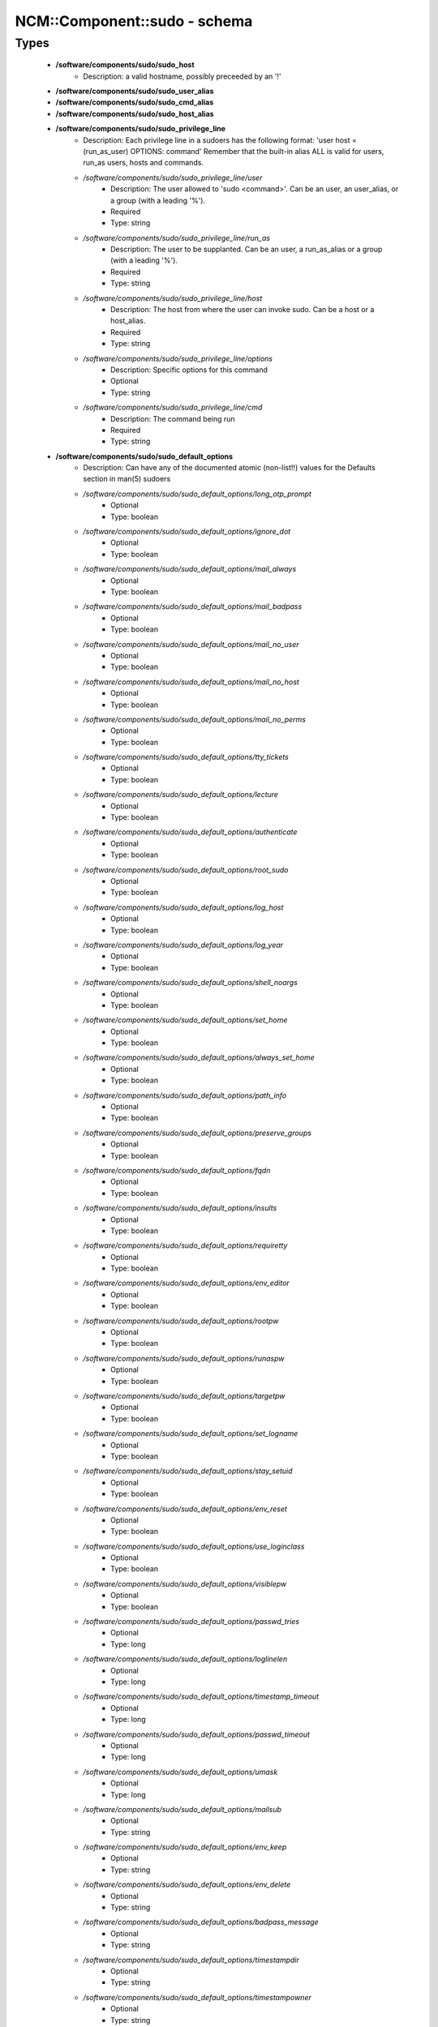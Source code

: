 ###############################
NCM\::Component\::sudo - schema
###############################

Types
-----

 - **/software/components/sudo/sudo_host**
    - Description: a valid hostname, possibly preceeded by an '!'
 - **/software/components/sudo/sudo_user_alias**
 - **/software/components/sudo/sudo_cmd_alias**
 - **/software/components/sudo/sudo_host_alias**
 - **/software/components/sudo/sudo_privilege_line**
    - Description: Each privilege line in a sudoers has the following format: 'user host = (run_as_user) OPTIONS: command' Remember that the built-in alias ALL is valid for users, run_as users, hosts and commands.
    - */software/components/sudo/sudo_privilege_line/user*
        - Description: The user allowed to 'sudo <command>'. Can be an user, an user_alias, or a group (with a leading '%').
        - Required
        - Type: string
    - */software/components/sudo/sudo_privilege_line/run_as*
        - Description: The user to be supplanted. Can be an user, a run_as_alias or a group (with a leading '%').
        - Required
        - Type: string
    - */software/components/sudo/sudo_privilege_line/host*
        - Description: The host from where the user can invoke sudo. Can be a host or a host_alias.
        - Required
        - Type: string
    - */software/components/sudo/sudo_privilege_line/options*
        - Description: Specific options for this command
        - Optional
        - Type: string
    - */software/components/sudo/sudo_privilege_line/cmd*
        - Description: The command being run
        - Required
        - Type: string
 - **/software/components/sudo/sudo_default_options**
    - Description: Can have any of the documented atomic (non-list!!) values for the Defaults section in man(5) sudoers
    - */software/components/sudo/sudo_default_options/long_otp_prompt*
        - Optional
        - Type: boolean
    - */software/components/sudo/sudo_default_options/ignore_dot*
        - Optional
        - Type: boolean
    - */software/components/sudo/sudo_default_options/mail_always*
        - Optional
        - Type: boolean
    - */software/components/sudo/sudo_default_options/mail_badpass*
        - Optional
        - Type: boolean
    - */software/components/sudo/sudo_default_options/mail_no_user*
        - Optional
        - Type: boolean
    - */software/components/sudo/sudo_default_options/mail_no_host*
        - Optional
        - Type: boolean
    - */software/components/sudo/sudo_default_options/mail_no_perms*
        - Optional
        - Type: boolean
    - */software/components/sudo/sudo_default_options/tty_tickets*
        - Optional
        - Type: boolean
    - */software/components/sudo/sudo_default_options/lecture*
        - Optional
        - Type: boolean
    - */software/components/sudo/sudo_default_options/authenticate*
        - Optional
        - Type: boolean
    - */software/components/sudo/sudo_default_options/root_sudo*
        - Optional
        - Type: boolean
    - */software/components/sudo/sudo_default_options/log_host*
        - Optional
        - Type: boolean
    - */software/components/sudo/sudo_default_options/log_year*
        - Optional
        - Type: boolean
    - */software/components/sudo/sudo_default_options/shell_noargs*
        - Optional
        - Type: boolean
    - */software/components/sudo/sudo_default_options/set_home*
        - Optional
        - Type: boolean
    - */software/components/sudo/sudo_default_options/always_set_home*
        - Optional
        - Type: boolean
    - */software/components/sudo/sudo_default_options/path_info*
        - Optional
        - Type: boolean
    - */software/components/sudo/sudo_default_options/preserve_groups*
        - Optional
        - Type: boolean
    - */software/components/sudo/sudo_default_options/fqdn*
        - Optional
        - Type: boolean
    - */software/components/sudo/sudo_default_options/insults*
        - Optional
        - Type: boolean
    - */software/components/sudo/sudo_default_options/requiretty*
        - Optional
        - Type: boolean
    - */software/components/sudo/sudo_default_options/env_editor*
        - Optional
        - Type: boolean
    - */software/components/sudo/sudo_default_options/rootpw*
        - Optional
        - Type: boolean
    - */software/components/sudo/sudo_default_options/runaspw*
        - Optional
        - Type: boolean
    - */software/components/sudo/sudo_default_options/targetpw*
        - Optional
        - Type: boolean
    - */software/components/sudo/sudo_default_options/set_logname*
        - Optional
        - Type: boolean
    - */software/components/sudo/sudo_default_options/stay_setuid*
        - Optional
        - Type: boolean
    - */software/components/sudo/sudo_default_options/env_reset*
        - Optional
        - Type: boolean
    - */software/components/sudo/sudo_default_options/use_loginclass*
        - Optional
        - Type: boolean
    - */software/components/sudo/sudo_default_options/visiblepw*
        - Optional
        - Type: boolean
    - */software/components/sudo/sudo_default_options/passwd_tries*
        - Optional
        - Type: long
    - */software/components/sudo/sudo_default_options/loglinelen*
        - Optional
        - Type: long
    - */software/components/sudo/sudo_default_options/timestamp_timeout*
        - Optional
        - Type: long
    - */software/components/sudo/sudo_default_options/passwd_timeout*
        - Optional
        - Type: long
    - */software/components/sudo/sudo_default_options/umask*
        - Optional
        - Type: long
    - */software/components/sudo/sudo_default_options/mailsub*
        - Optional
        - Type: string
    - */software/components/sudo/sudo_default_options/env_keep*
        - Optional
        - Type: string
    - */software/components/sudo/sudo_default_options/env_delete*
        - Optional
        - Type: string
    - */software/components/sudo/sudo_default_options/badpass_message*
        - Optional
        - Type: string
    - */software/components/sudo/sudo_default_options/timestampdir*
        - Optional
        - Type: string
    - */software/components/sudo/sudo_default_options/timestampowner*
        - Optional
        - Type: string
    - */software/components/sudo/sudo_default_options/passprompt*
        - Optional
        - Type: string
    - */software/components/sudo/sudo_default_options/runas_default*
        - Optional
        - Type: string
    - */software/components/sudo/sudo_default_options/syslog_goodpri*
        - Optional
        - Type: string
    - */software/components/sudo/sudo_default_options/syslog_badpri*
        - Optional
        - Type: string
    - */software/components/sudo/sudo_default_options/editor*
        - Optional
        - Type: string
    - */software/components/sudo/sudo_default_options/logfile*
        - Optional
        - Type: string
    - */software/components/sudo/sudo_default_options/syslog*
        - Optional
        - Type: string
    - */software/components/sudo/sudo_default_options/mailerpath*
        - Optional
        - Type: string
    - */software/components/sudo/sudo_default_options/mailerflags*
        - Optional
        - Type: string
    - */software/components/sudo/sudo_default_options/mailto*
        - Optional
        - Type: string
    - */software/components/sudo/sudo_default_options/exempt_group*
        - Optional
        - Type: string
    - */software/components/sudo/sudo_default_options/verifypw*
        - Optional
        - Type: string
    - */software/components/sudo/sudo_default_options/listpw*
        - Optional
        - Type: string
    - */software/components/sudo/sudo_default_options/secure_path*
        - Optional
        - Type: string
 - **/software/components/sudo/sudo_defaults**
    - Description: sudo defaults, i.e. an optional user, an optional host, an optional run_as user (to be supplanted) And a set of default settings.
    - */software/components/sudo/sudo_defaults/user*
        - Description: The user the settings apply to.
        - Optional
        - Type: string
    - */software/components/sudo/sudo_defaults/run_as*
        - Description: The supplanted user the settings apply to.
        - Optional
        - Type: string
    - */software/components/sudo/sudo_defaults/host*
        - Description: The host the settings apply to.
        - Optional
        - Type: sudo_host
    - */software/components/sudo/sudo_defaults/cmd*
        - Optional
        - Type: string
    - */software/components/sudo/sudo_defaults/options*
        - Description: The named list of options that can be specified. Currently, only atomic options are supported. Boolean, integer and string values are handled correctly.
        - Required
        - Type: sudo_default_options
 - **/software/components/sudo/sudo_ldap**
    - Description: Configuration for the sudoers.ldap
    - */software/components/sudo/sudo_ldap/dn*
        - Required
        - Type: string
    - */software/components/sudo/sudo_ldap/objectClass*
        - Optional
        - Type: string
    - */software/components/sudo/sudo_ldap/sudoOption*
        - Optional
        - Type: sudo_default_options
    - */software/components/sudo/sudo_ldap/description*
        - Required
        - Type: string
    - */software/components/sudo/sudo_ldap/sudoUser*
        - Required
        - Type: string
    - */software/components/sudo/sudo_ldap/sudoRunAsUser*
        - Required
        - Type: string
    - */software/components/sudo/sudo_ldap/sudoHost*
        - Required
        - Type: string
    - */software/components/sudo/sudo_ldap/sudoCommand*
        - Required
        - Type: string
 - **/software/components/sudo/sudo_component**
    - Description: Structure for the component. See man sudoers for information on user_aliases, host_aliases, run_as_aliases and cmd_aliases All alias names must be in capitals.
    - */software/components/sudo/sudo_component/general_options*
        - Description: Set default behaviour either for users or hosts, or for the whole sudo application.
        - Optional
        - Type: sudo_defaults
    - */software/components/sudo/sudo_component/user_aliases*
        - Description: dicts of lists of strings containing the alias information. The name of each named list must start with a letter, and contain only letters, numbers and underscores. All the letters must be capitals. i.e. the name must match ^[A-Z][A-Z0-9_]*$. They can be preceeded by an '!', indicating the alias must *not* match that name. The contents may be preceeded by an '!', indicating that item must not be part of the alias. The contents of host aliases can be either host names, IP addresses or network specifications (IP/netmask). A valid example: "/software/components/sudo/user_aliases/FOO" = list ("bar", "%wheel", "!root");
        - Optional
        - Type: sudo_user_alias
    - */software/components/sudo/sudo_component/run_as_aliases*
        - Description: see user_aliases
        - Optional
        - Type: sudo_user_alias
    - */software/components/sudo/sudo_component/host_aliases*
        - Description: see user_aliases
        - Optional
        - Type: sudo_host_alias
    - */software/components/sudo/sudo_component/cmd_aliases*
        - Description: see user_aliases
        - Optional
        - Type: sudo_cmd_alias
    - */software/components/sudo/sudo_component/privilege_lines*
        - Description: A list of structures, each one specifying a way for a normal user to elevate its privileges.
        - Optional
        - Type: sudo_privilege_line
    - */software/components/sudo/sudo_component/includes*
        - Description: The sudoers file allows to include other configuration files, to keep the configurations simpler. The 'includes' field allows to specify a list of files that should be included.
        - Optional
        - Type: string
    - */software/components/sudo/sudo_component/includes_dirs*
        - Optional
        - Type: string
    - */software/components/sudo/sudo_component/ldap*
        - Optional
        - Type: sudo_ldap
